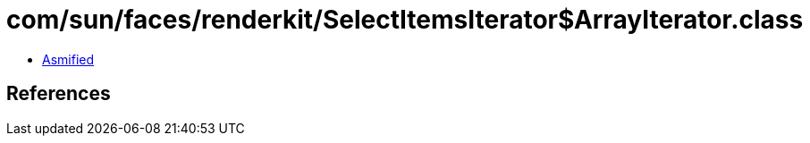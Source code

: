 = com/sun/faces/renderkit/SelectItemsIterator$ArrayIterator.class

 - link:SelectItemsIterator$ArrayIterator-asmified.java[Asmified]

== References

